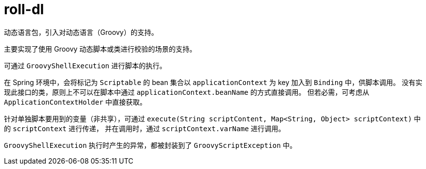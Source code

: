 = roll-dl

动态语言包，引入对动态语言（Groovy）的支持。

主要实现了使用 Groovy 动态脚本或类进行校验的场景的支持。

可通过 `GroovyShellExecution` 进行脚本的执行。

在 Spring 环境中，会将标记为 `Scriptable` 的 bean 集合以 `applicationContext` 为 key 加入到 `Binding` 中，供脚本调用。
没有实现此接口的类，原则上不可以在脚本中通过 `applicationContext.beanName` 的方式直接调用。
但若必需，可考虑从 `ApplicationContextHolder` 中直接获取。

针对单独脚本要用到的变量（非共享），可通过 `execute(String scriptContent, Map<String, Object> scriptContext)` 中的 `scriptContext` 进行传递，
并在调用时，通过 `scriptContext.varName` 进行调用。

`GroovyShellExecution` 执行时产生的异常，都被封装到了 `GroovyScriptException` 中。